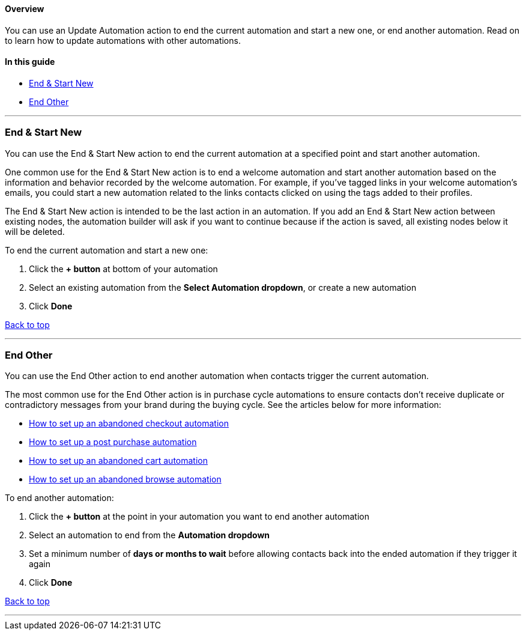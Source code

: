 [[top]]
==== Overview

You can use an Update Automation action to end the current automation
and start a new one, or end another automation. Read on to learn how to
update automations with other automations.

==== In this guide

* link:#end-new[End & Start New]
* link:#end-other[End Other]

'''''

[[end-new]]
=== End & Start New

You can use the End & Start New action to end the current automation at
a specified point and start another automation.

One common use for the End & Start New action is to end a welcome
automation and start another automation based on the information and
behavior recorded by the welcome automation. For example, if you've
tagged links in your welcome automation's emails, you could start a new
automation related to the links contacts clicked on using the tags added
to their profiles.

The End & Start New action is intended to be the last action in an
automation. If you add an End & Start New action between existing nodes,
the automation builder will ask if you want to continue because if the
action is saved, all existing nodes below it will be deleted.

To end the current automation and start a new one:

. Click the *+ button* at bottom of your automation
. Select an existing automation from the *Select Automation dropdown*,
or create a new automation
. Click *Done*

link:#top[Back to top]

'''''

=== End Other

You can use the End Other action to end another automation when contacts
trigger the current automation.

The most common use for the End Other action is in purchase cycle
automations to ensure contacts don't receive duplicate or contradictory
messages from your brand during the buying cycle. See the articles below
for more information:

* https://help.sendlane.com/article/662-how-to-set-up-an-abandoned-checkout-automation[How
to set up an abandoned checkout automation]
* https://help.sendlane.com/article/666-how-to-set-up-a-post-purchase-automatio[How
to set up a post purchase automation]
* https://help.sendlane.com/article/664-how-to-set-up-an-abandoned-cart-automation[How
to set up an abandoned cart automation]
* https://help.sendlane.com/article/663-how-to-set-up-an-abandoned-browse-automation[How
to set up an abandoned browse automation]

To end another automation:

. Click the *+ button* at the point in your automation you want to end
another automation
. Select an automation to end from the *Automation dropdown*
. Set a minimum number of *days or months to wait* before allowing
contacts back into the ended automation if they trigger it again
. Click *Done*

link:#top[Back to top]

'''''

